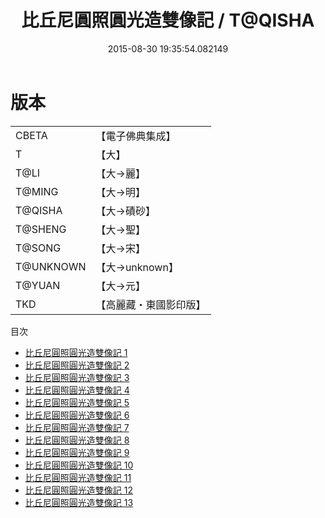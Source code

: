#+TITLE: 比丘尼圓照圓光造雙像記 / T@QISHA

#+DATE: 2015-08-30 19:35:54.082149
* 版本
 |     CBETA|【電子佛典集成】|
 |         T|【大】     |
 |      T@LI|【大→麗】   |
 |    T@MING|【大→明】   |
 |   T@QISHA|【大→磧砂】  |
 |   T@SHENG|【大→聖】   |
 |    T@SONG|【大→宋】   |
 | T@UNKNOWN|【大→unknown】|
 |    T@YUAN|【大→元】   |
 |       TKD|【高麗藏・東國影印版】|
目次
 - [[file:KR6b0059_001.txt][比丘尼圓照圓光造雙像記 1]]
 - [[file:KR6b0059_002.txt][比丘尼圓照圓光造雙像記 2]]
 - [[file:KR6b0059_003.txt][比丘尼圓照圓光造雙像記 3]]
 - [[file:KR6b0059_004.txt][比丘尼圓照圓光造雙像記 4]]
 - [[file:KR6b0059_005.txt][比丘尼圓照圓光造雙像記 5]]
 - [[file:KR6b0059_006.txt][比丘尼圓照圓光造雙像記 6]]
 - [[file:KR6b0059_007.txt][比丘尼圓照圓光造雙像記 7]]
 - [[file:KR6b0059_008.txt][比丘尼圓照圓光造雙像記 8]]
 - [[file:KR6b0059_009.txt][比丘尼圓照圓光造雙像記 9]]
 - [[file:KR6b0059_010.txt][比丘尼圓照圓光造雙像記 10]]
 - [[file:KR6b0059_011.txt][比丘尼圓照圓光造雙像記 11]]
 - [[file:KR6b0059_012.txt][比丘尼圓照圓光造雙像記 12]]
 - [[file:KR6b0059_013.txt][比丘尼圓照圓光造雙像記 13]]
